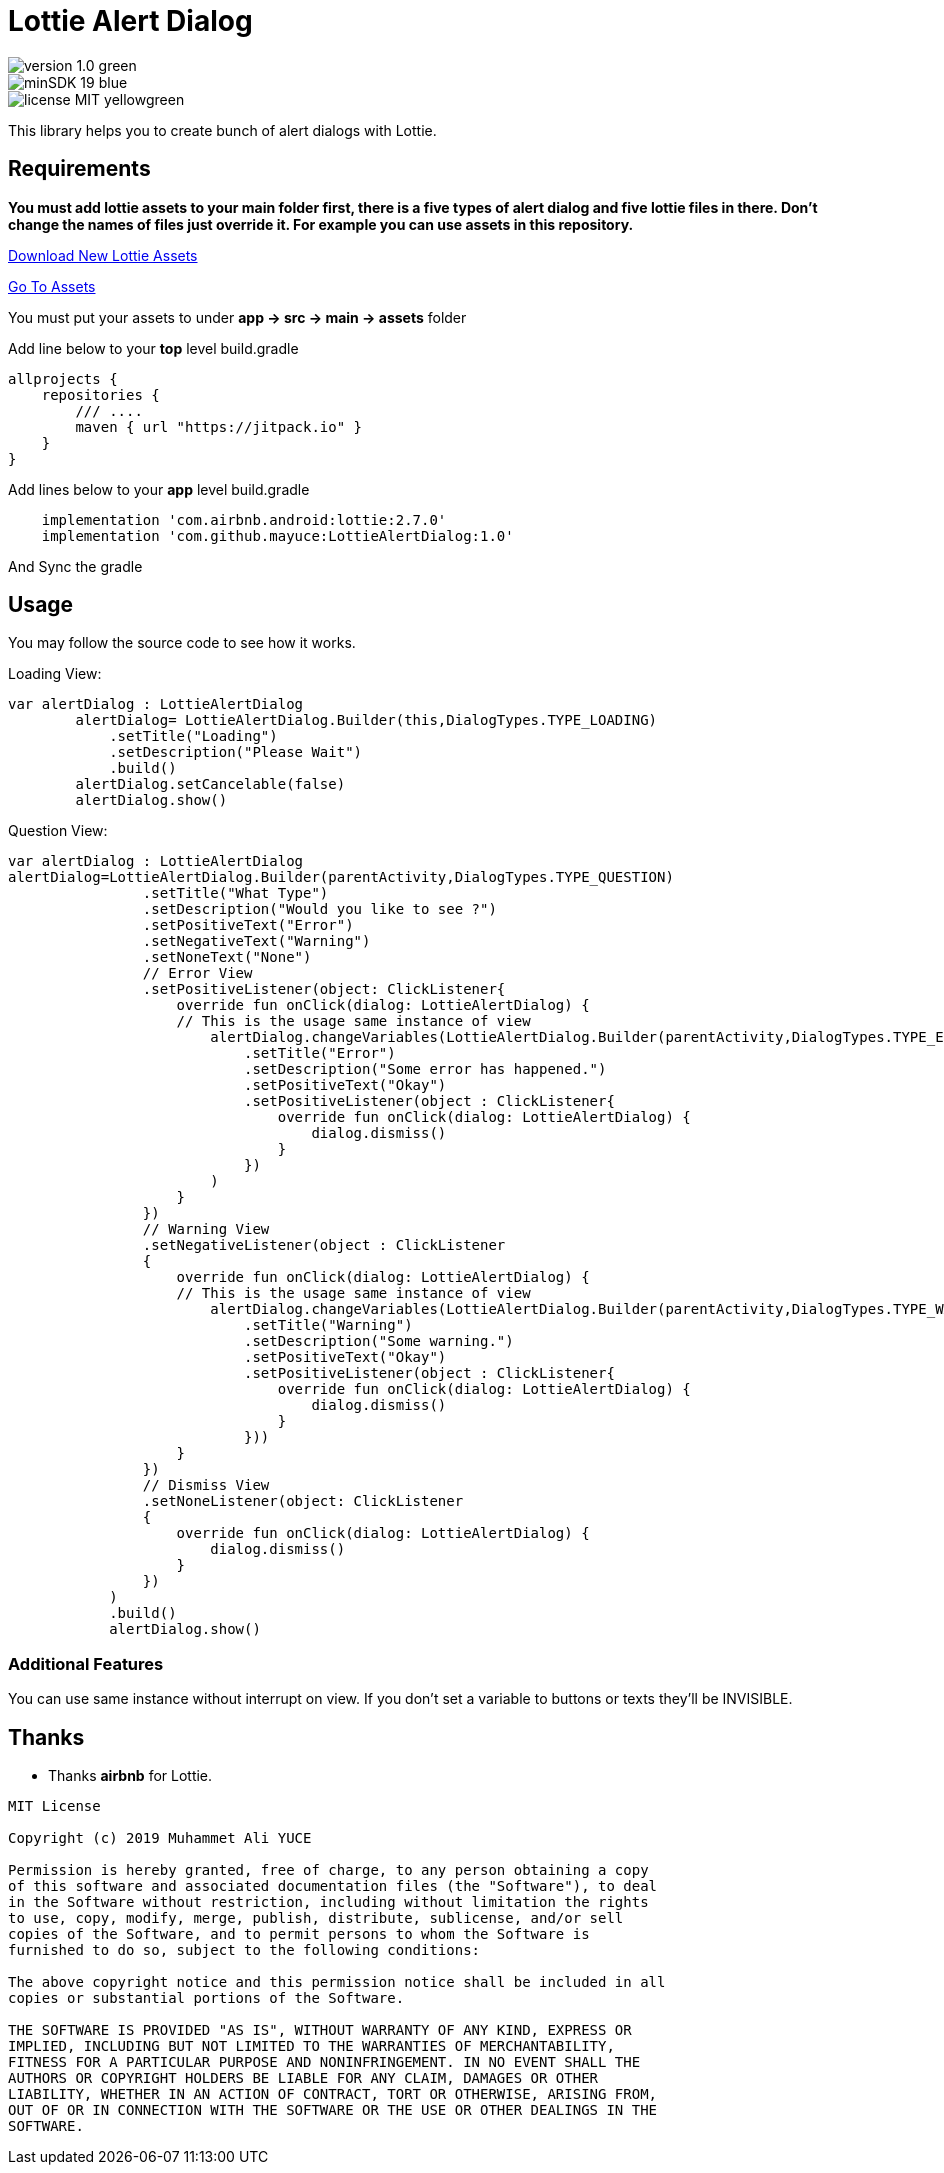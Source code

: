 # Lottie Alert Dialog

image::https://img.shields.io/badge/version-1.0-green.svg[]
image::https://img.shields.io/badge/minSDK-19-blue.svg[]
image::https://img.shields.io/badge/license-MIT-yellowgreen.svg[]

This library helps you to create bunch of alert dialogs with Lottie.

## Requirements

*You must add lottie assets to your main folder first, there is a five types of alert dialog and five lottie files in there.
Don't change the names of files just override it. For example you can use assets in this repository.*

https://lottiefiles.com[Download New Lottie Assets]

https://github.com/mayuce/LottieAlertDialog/tree/master/app/src/main/assets[Go To Assets]

You must put your assets to under *app -> src -> main -> assets* folder

Add line below to your *top* level build.gradle

[source,bourne]
----
allprojects {
    repositories {
        /// ....
        maven { url "https://jitpack.io" }
    }
}
----

Add lines below to your *app* level build.gradle

[source,bourne]
----
    implementation 'com.airbnb.android:lottie:2.7.0'
    implementation 'com.github.mayuce:LottieAlertDialog:1.0'
----

And Sync the gradle

## Usage

You may follow the source code to see how it works.


Loading View:

[source,java]
----
var alertDialog : LottieAlertDialog
        alertDialog= LottieAlertDialog.Builder(this,DialogTypes.TYPE_LOADING)
            .setTitle("Loading")
            .setDescription("Please Wait")
            .build()
        alertDialog.setCancelable(false)
        alertDialog.show()
----

Question View:

[source,java]
----
var alertDialog : LottieAlertDialog
alertDialog=LottieAlertDialog.Builder(parentActivity,DialogTypes.TYPE_QUESTION)
                .setTitle("What Type")
                .setDescription("Would you like to see ?")
                .setPositiveText("Error")
                .setNegativeText("Warning")
                .setNoneText("None")
                // Error View
                .setPositiveListener(object: ClickListener{
                    override fun onClick(dialog: LottieAlertDialog) {
                    // This is the usage same instance of view
                        alertDialog.changeVariables(LottieAlertDialog.Builder(parentActivity,DialogTypes.TYPE_ERROR)
                            .setTitle("Error")
                            .setDescription("Some error has happened.")
                            .setPositiveText("Okay")
                            .setPositiveListener(object : ClickListener{
                                override fun onClick(dialog: LottieAlertDialog) {
                                    dialog.dismiss()
                                }
                            })
                        )
                    }
                })
                // Warning View
                .setNegativeListener(object : ClickListener
                {
                    override fun onClick(dialog: LottieAlertDialog) {
                    // This is the usage same instance of view
                        alertDialog.changeVariables(LottieAlertDialog.Builder(parentActivity,DialogTypes.TYPE_WARNING)
                            .setTitle("Warning")
                            .setDescription("Some warning.")
                            .setPositiveText("Okay")
                            .setPositiveListener(object : ClickListener{
                                override fun onClick(dialog: LottieAlertDialog) {
                                    dialog.dismiss()
                                }
                            }))
                    }
                })
                // Dismiss View
                .setNoneListener(object: ClickListener
                {
                    override fun onClick(dialog: LottieAlertDialog) {
                        dialog.dismiss()
                    }
                })
            )
            .build()
            alertDialog.show()
----

### Additional Features

You can use same instance without interrupt on view. If you don't set a variable to buttons or texts they'll be INVISIBLE.

## Thanks

* Thanks *airbnb* for Lottie.

[source,bourne]
----
MIT License

Copyright (c) 2019 Muhammet Ali YUCE

Permission is hereby granted, free of charge, to any person obtaining a copy
of this software and associated documentation files (the "Software"), to deal
in the Software without restriction, including without limitation the rights
to use, copy, modify, merge, publish, distribute, sublicense, and/or sell
copies of the Software, and to permit persons to whom the Software is
furnished to do so, subject to the following conditions:

The above copyright notice and this permission notice shall be included in all
copies or substantial portions of the Software.

THE SOFTWARE IS PROVIDED "AS IS", WITHOUT WARRANTY OF ANY KIND, EXPRESS OR
IMPLIED, INCLUDING BUT NOT LIMITED TO THE WARRANTIES OF MERCHANTABILITY,
FITNESS FOR A PARTICULAR PURPOSE AND NONINFRINGEMENT. IN NO EVENT SHALL THE
AUTHORS OR COPYRIGHT HOLDERS BE LIABLE FOR ANY CLAIM, DAMAGES OR OTHER
LIABILITY, WHETHER IN AN ACTION OF CONTRACT, TORT OR OTHERWISE, ARISING FROM,
OUT OF OR IN CONNECTION WITH THE SOFTWARE OR THE USE OR OTHER DEALINGS IN THE
SOFTWARE.
----
